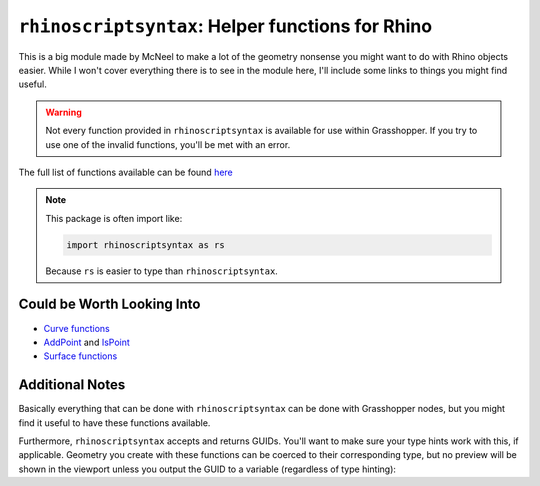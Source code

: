 =================================================
``rhinoscriptsyntax``: Helper functions for Rhino
=================================================

This is a big module made by McNeel to make a lot of the geometry nonsense you might
want to do with Rhino objects easier. While I won't cover everything there is to see
in the module here, I'll include some links to things you might find useful.

.. warning::

    Not every function provided in ``rhinoscriptsyntax`` is available for use within
    Grasshopper. If you try to use one of the invalid functions, you'll be met with an
    error.

The full list of functions available can be found `here <https://developer.rhino3d.com/api/RhinoScriptSyntax/>`__

.. note::

    This package is often import like:

    .. code-block:: python

        import rhinoscriptsyntax as rs

    Because ``rs`` is easier to type than ``rhinoscriptsyntax``.

Could be Worth Looking Into
===========================

* `Curve functions <https://developer.rhino3d.com/api/RhinoScriptSyntax/#curve>`__
* `AddPoint <https://developer.rhino3d.com/api/RhinoScriptSyntax/#geometry-AddPoint>`__
  and `IsPoint <https://developer.rhino3d.com/api/RhinoScriptSyntax/#geometry-IsPoint>`__
* `Surface functions <https://developer.rhino3d.com/api/RhinoScriptSyntax/#surface>`__

Additional Notes
================

Basically everything that can be done with ``rhinoscriptsyntax`` can be done with
Grasshopper nodes, but you might find it useful to have these functions available.

Furthermore, ``rhinoscriptsyntax`` accepts and returns GUIDs. You'll want to make sure
your type hints work with this, if applicable. Geometry you create with these functions
can be coerced to their corresponding type, but no preview will be shown in the viewport
unless you output the GUID to a variable (regardless of type hinting):

.. code-block:: python
    :caption: With an output pin ``out_line`` set to type Line

    import rhinoscriptsyntax as rs

    out_line = rs.AddLine((0, 0, 0), (20, 20, 20))
    # Even though out_line is a GUID, it will get coerced into a line

